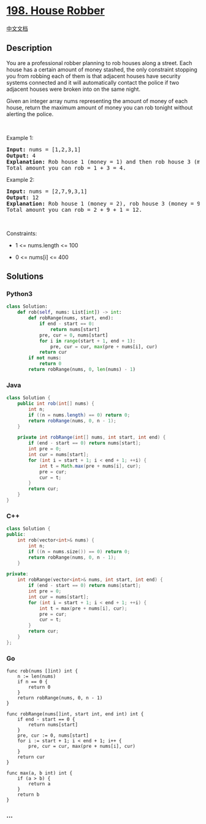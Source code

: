 * [[https://leetcode.com/problems/house-robber][198. House Robber]]
  :PROPERTIES:
  :CUSTOM_ID: house-robber
  :END:
[[./solution/0100-0199/0198.House Robber/README.org][中文文档]]

** Description
   :PROPERTIES:
   :CUSTOM_ID: description
   :END:

#+begin_html
  <p>
#+end_html

You are a professional robber planning to rob houses along a street.
Each house has a certain amount of money stashed, the only constraint
stopping you from robbing each of them is that adjacent houses have
security systems connected and it will automatically contact the police
if two adjacent houses were broken into on the same night.

#+begin_html
  </p>
#+end_html

#+begin_html
  <p>
#+end_html

Given an integer array nums representing the amount of money of each
house, return the maximum amount of money you can rob tonight without
alerting the police.

#+begin_html
  </p>
#+end_html

#+begin_html
  <p>
#+end_html

 

#+begin_html
  </p>
#+end_html

#+begin_html
  <p>
#+end_html

Example 1:

#+begin_html
  </p>
#+end_html

#+begin_html
  <pre>
  <strong>Input:</strong> nums = [1,2,3,1]
  <strong>Output:</strong> 4
  <strong>Explanation:</strong> Rob house 1 (money = 1) and then rob house 3 (money = 3).
  Total amount you can rob = 1 + 3 = 4.
  </pre>
#+end_html

#+begin_html
  <p>
#+end_html

Example 2:

#+begin_html
  </p>
#+end_html

#+begin_html
  <pre>
  <strong>Input:</strong> nums = [2,7,9,3,1]
  <strong>Output:</strong> 12
  <strong>Explanation:</strong> Rob house 1 (money = 2), rob house 3 (money = 9) and rob house 5 (money = 1).
  Total amount you can rob = 2 + 9 + 1 = 12.
  </pre>
#+end_html

#+begin_html
  <p>
#+end_html

 

#+begin_html
  </p>
#+end_html

#+begin_html
  <p>
#+end_html

Constraints:

#+begin_html
  </p>
#+end_html

#+begin_html
  <ul>
#+end_html

#+begin_html
  <li>
#+end_html

1 <= nums.length <= 100

#+begin_html
  </li>
#+end_html

#+begin_html
  <li>
#+end_html

0 <= nums[i] <= 400

#+begin_html
  </li>
#+end_html

#+begin_html
  </ul>
#+end_html

** Solutions
   :PROPERTIES:
   :CUSTOM_ID: solutions
   :END:

#+begin_html
  <!-- tabs:start -->
#+end_html

*** *Python3*
    :PROPERTIES:
    :CUSTOM_ID: python3
    :END:
#+begin_src python
  class Solution:
      def rob(self, nums: List[int]) -> int:
          def robRange(nums, start, end):
              if end - start == 0:
                  return nums[start]
              pre, cur = 0, nums[start]
              for i in range(start + 1, end + 1):
                  pre, cur = cur, max(pre + nums[i], cur)
              return cur
          if not nums:
              return 0
          return robRange(nums, 0, len(nums) - 1)
#+end_src

*** *Java*
    :PROPERTIES:
    :CUSTOM_ID: java
    :END:
#+begin_src java
  class Solution {
      public int rob(int[] nums) {
          int n;
          if ((n = nums.length) == 0) return 0;
          return robRange(nums, 0, n - 1);
      }

      private int robRange(int[] nums, int start, int end) {
          if (end - start == 0) return nums[start];
          int pre = 0;
          int cur = nums[start];
          for (int i = start + 1; i < end + 1; ++i) {
              int t = Math.max(pre + nums[i], cur);
              pre = cur;
              cur = t;
          }
          return cur;
      }
  }
#+end_src

*** *C++*
    :PROPERTIES:
    :CUSTOM_ID: c
    :END:
#+begin_src cpp
  class Solution {
  public:
      int rob(vector<int>& nums) {
          int n;
          if ((n = nums.size()) == 0) return 0;
          return robRange(nums, 0, n - 1);
      }

  private:
      int robRange(vector<int>& nums, int start, int end) {
          if (end - start == 0) return nums[start];
          int pre = 0;
          int cur = nums[start];
          for (int i = start + 1; i < end + 1; ++i) {
              int t = max(pre + nums[i], cur);
              pre = cur;
              cur = t;
          }
          return cur;
      }
  };
#+end_src

*** *Go*
    :PROPERTIES:
    :CUSTOM_ID: go
    :END:
#+begin_example
  func rob(nums []int) int {
      n := len(nums)
      if n == 0 {
          return 0
      }
      return robRange(nums, 0, n - 1)
  }

  func robRange(nums[]int, start int, end int) int {
      if end - start == 0 {
          return nums[start]
      }
      pre, cur := 0, nums[start]
      for i := start + 1; i < end + 1; i++ {
          pre, cur = cur, max(pre + nums[i], cur)
      }
      return cur
  }

  func max(a, b int) int {
      if (a > b) {
          return a
      }
      return b
  }
#+end_example

*** *...*
    :PROPERTIES:
    :CUSTOM_ID: section
    :END:
#+begin_example
#+end_example

#+begin_html
  <!-- tabs:end -->
#+end_html
